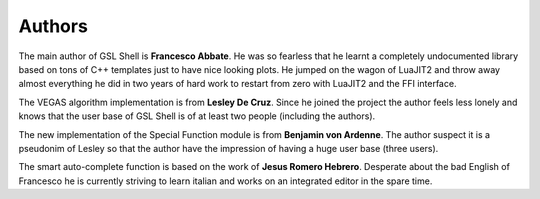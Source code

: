 
.. _authors:

Authors
=======

The main author of GSL Shell is **Francesco Abbate**. He was so fearless that he learnt a completely undocumented library based on tons of C++ templates just to have nice looking plots. He jumped on the wagon of LuaJIT2 and throw away almost everything he did in two years of hard work to restart from zero with LuaJIT2 and the FFI interface.

The VEGAS algorithm implementation is from **Lesley De Cruz**. Since he joined the project the author feels less lonely and knows that the user base of GSL Shell is of at least two people (including the authors).

The new implementation of the Special Function module is from **Benjamin von Ardenne**. The author suspect it is a pseudonim of Lesley so that the author have the impression of having a huge user base (three users).

The smart auto-complete function is based on the work of **Jesus Romero Hebrero**. Desperate about the bad English of Francesco he is currently striving to learn italian and works on an integrated editor in the spare time.
